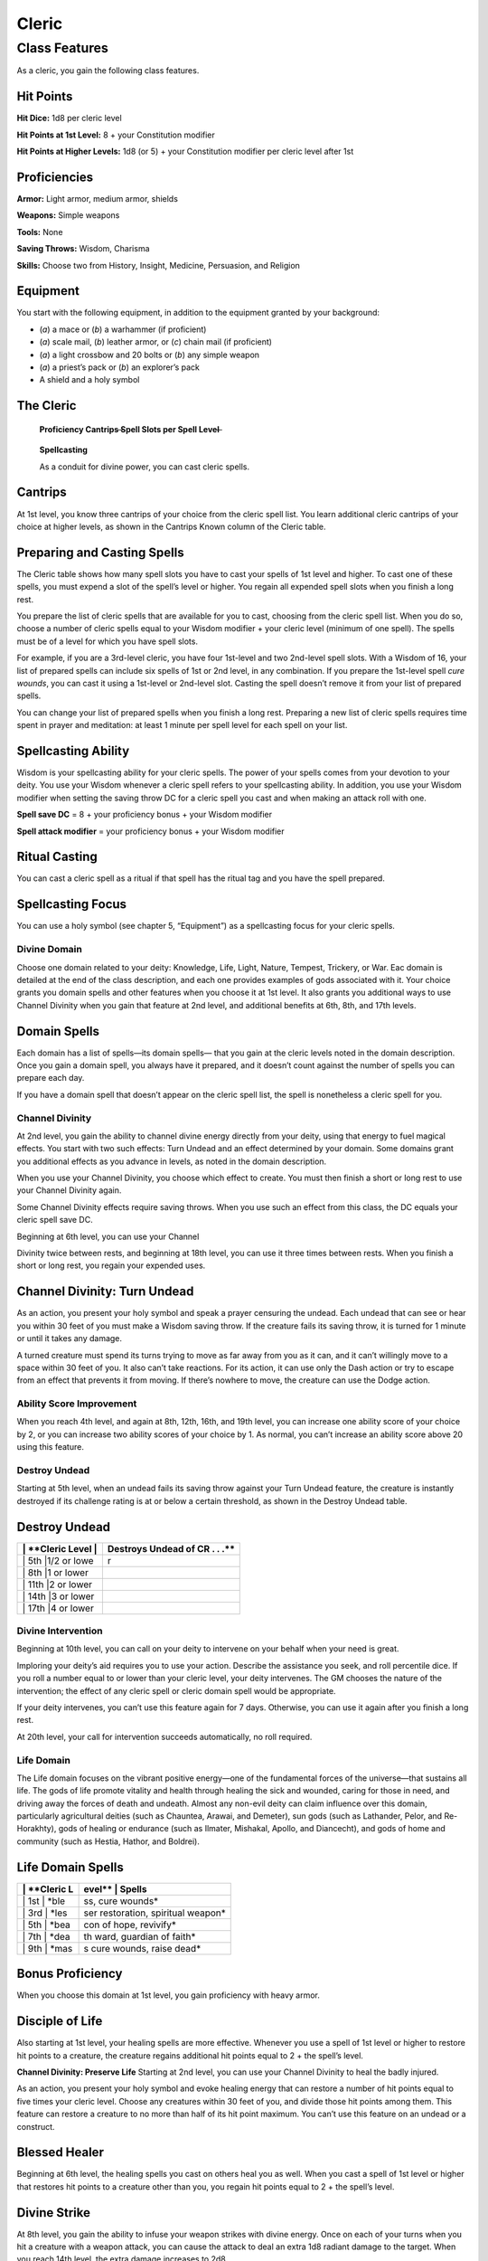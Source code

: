 Cleric
======

Class Features
--------------

As a cleric, you gain the following class features.

Hit Points
^^^^^^^^^^

**Hit Dice:** 1d8 per cleric level

**Hit Points at 1st Level:** 8 + your Constitution modifier

**Hit Points at Higher Levels:** 1d8 (or 5) + your Constitution modifier
per cleric level after 1st

Proficiencies
^^^^^^^^^^^^^

**Armor:** Light armor, medium armor, shields

**Weapons:** Simple weapons

**Tools:** None

**Saving Throws:** Wisdom, Charisma

**Skills:** Choose two from History, Insight, Medicine, Persuasion, and
Religion

Equipment
^^^^^^^^^

You start with the following equipment, in addition to the equipment
granted by your background:

-  (*a*) a mace or (*b*) a warhammer (if proficient)

-  (*a*) scale mail, (*b*) leather armor, or (*c*) chain mail (if
   proficient)

-  (*a*) a light crossbow and 20 bolts or (*b*) any simple weapon

-  (*a*) a priest’s pack or (*b*) an explorer’s pack

-  A shield and a holy symbol

The Cleric
^^^^^^^^^^

    **Proficiency Cantrips** ̶\ **Spell Slots per Spell Level**\ ̶

+-------+-------+------------------+-------+------+------+------+------+------+------+------+------+------+
| >     | >     | > **Features**   | >     | >    | >    | >    | >    | >    | >    | >    | >    | >    |
| **Lev | **Bon |                  | **Kno | **1s | **2n | **3r | **4t | **5t | **6t | **7t | **8t | **9t |
| el**  | us**  |                  | wn**  | t**  | d**  | d**  | h**  | h**  | h**  | h**  | h**  | h**  |
+=======+=======+==================+=======+======+======+======+======+======+======+======+======+======+
| > 1st | > +2  | > Spellcasting,  | > 3   | > 2  | > ̶   | > ̶   | > ̶   | > ̶   | > ̶   | > ̶   | > ̶   | > ̶   |
|       |       | Divine Domain    |       |      |      |      |      |      |      |      |      |      |
+-------+-------+------------------+-------+------+------+------+------+------+------+------+------+------+
| > 2nd | > +2  | > Channel        | > 3   | > 3  | > ̶   | > ̶   | > ̶   | > ̶   | > ̶   | > ̶   | > ̶   | > ̶   |
|       |       | Divinity         |       |      |      |      |      |      |      |      |      |      |
|       |       | (1/rest), Divine |       |      |      |      |      |      |      |      |      |      |
|       |       | Domain           |       |      |      |      |      |      |      |      |      |      |
+-------+-------+------------------+-------+------+------+------+------+------+------+------+------+------+
|       |       | > feature        |       |      |      |      |      |      |      |      |      |      |
+-------+-------+------------------+-------+------+------+------+------+------+------+------+------+------+
| > 3rd | > +2  | > ̶               | > 3   | > 4  | > 2  | > ̶   | > ̶   | > ̶   | > ̶   | > ̶   | > ̶   | > ̶   |
+-------+-------+------------------+-------+------+------+------+------+------+------+------+------+------+
| > 4th | > +2  | > Ability Score  | > 4   | > 4  | > 3  | > ̶   | > ̶   | > ̶   | > ̶   | > ̶   | > ̶   | > ̶   |
|       |       | Improvement      |       |      |      |      |      |      |      |      |      |      |
+-------+-------+------------------+-------+------+------+------+------+------+------+------+------+------+
| > 5th | > +3  | > Destroy Undead | > 4   | > 4  | > 3  | > 2  | > ̶   | > ̶   | > ̶   | > ̶   | > ̶   | > ̶   |
|       |       | (CR 1/2)         |       |      |      |      |      |      |      |      |      |      |
+-------+-------+------------------+-------+------+------+------+------+------+------+------+------+------+
| > 6th | > +3  | > Channel        | > 4   | > 4  | > 3  | > 3  | > ̶   | > ̶   | > ̶   | > ̶   | > ̶   | > ̶   |
|       |       | Divinity         |       |      |      |      |      |      |      |      |      |      |
|       |       | (2/rest), Divine |       |      |      |      |      |      |      |      |      |      |
|       |       | Domain           |       |      |      |      |      |      |      |      |      |      |
+-------+-------+------------------+-------+------+------+------+------+------+------+------+------+------+
|       |       | > feature        |       |      |      |      |      |      |      |      |      |      |
+-------+-------+------------------+-------+------+------+------+------+------+------+------+------+------+
| > 7th | > +3  | > ̶               | > 4   | > 4  | > 3  | > 3  | > 1  | > ̶   | > ̶   | > ̶   | > ̶   | > ̶   |
+-------+-------+------------------+-------+------+------+------+------+------+------+------+------+------+
| > 8th | > +3  | > Ability Score  | > 4   | > 4  | > 3  | > 3  | > 2  | > ̶   | > ̶   | > ̶   | > ̶   | > ̶   |
|       |       | Improvement,     |       |      |      |      |      |      |      |      |      |      |
|       |       | Destroy Undead > |       |      |      |      |      |      |      |      |      |      |
|       |       | > (CR 1), Divine |       |      |      |      |      |      |      |      |      |      |
|       |       | Domain feature   |       |      |      |      |      |      |      |      |      |      |
+-------+-------+------------------+-------+------+------+------+------+------+------+------+------+------+
| > 9th | > +4  | > ̶               | > 4   | > 4  | > 3  | > 3  | > 3  | > 1  | > ̶   | > ̶   | > ̶   | > ̶   |
+-------+-------+------------------+-------+------+------+------+------+------+------+------+------+------+
| >     | > +4  | > Divine         | > 5   | > 4  | > 3  | > 3  | > 3  | > 2  | > ̶   | > ̶   | > ̶   | > ̶   |
| 10th  |       | Intervention     |       |      |      |      |      |      |      |      |      |      |
+-------+-------+------------------+-------+------+------+------+------+------+------+------+------+------+
| >     | > +4  | > Destroy Undead | > 5   | > 4  | > 3  | > 3  | > 3  | > 2  | > 1  | > ̶   | > ̶   | > ̶   |
| 11th  |       | (CR 2)           |       |      |      |      |      |      |      |      |      |      |
+-------+-------+------------------+-------+------+------+------+------+------+------+------+------+------+
| >     | > +4  | > Ability Score  | > 5   | > 4  | > 3  | > 3  | > 3  | > 2  | > 1  | > ̶   | > ̶   | > ̶   |
| 12th  |       | Improvement      |       |      |      |      |      |      |      |      |      |      |
+-------+-------+------------------+-------+------+------+------+------+------+------+------+------+------+
| >     | > +5  | > ̶               | > 5   | > 4  | > 3  | > 3  | > 3  | > 2  | > 1  | > 1  | > ̶   | > ̶   |
| 13th  |       |                  |       |      |      |      |      |      |      |      |      |      |
+-------+-------+------------------+-------+------+------+------+------+------+------+------+------+------+
| >     | > +5  | > Destroy Undead | > 5   | > 4  | > 3  | > 3  | > 3  | > 2  | > 1  | > 1  | > ̶   | > ̶   |
| 14th  |       | (CR 3)           |       |      |      |      |      |      |      |      |      |      |
+-------+-------+------------------+-------+------+------+------+------+------+------+------+------+------+
| >     | > +5  | > ̶               | > 5   | > 4  | > 3  | > 3  | > 3  | > 2  | > 1  | > 1  | > 1  | > ̶   |
| 15th  |       |                  |       |      |      |      |      |      |      |      |      |      |
+-------+-------+------------------+-------+------+------+------+------+------+------+------+------+------+
| >     | > +5  | > Ability Score  | > 5   | > 4  | > 3  | > 3  | > 3  | > 2  | > 1  | > 1  | > 1  | > ̶   |
| 16th  |       | Improvement      |       |      |      |      |      |      |      |      |      |      |
+-------+-------+------------------+-------+------+------+------+------+------+------+------+------+------+
| >     | > +6  | > Destroy Undead | > 5   | > 4  | > 3  | > 3  | > 3  | > 2  | > 1  | > 1  | > 1  | > 1  |
| 17th  |       | (CR 4), Divine   |       |      |      |      |      |      |      |      |      |      |
|       |       | Domain           |       |      |      |      |      |      |      |      |      |      |
+-------+-------+------------------+-------+------+------+------+------+------+------+------+------+------+
|       |       | > feature        |       |      |      |      |      |      |      |      |      |      |
+-------+-------+------------------+-------+------+------+------+------+------+------+------+------+------+
| >     | > +6  | > Channel        | > 5   | > 4  | > 3  | > 3  | > 3  | > 3  | > 1  | > 1  | > 1  | > 1  |
| 18th  |       | Divinity         |       |      |      |      |      |      |      |      |      |      |
|       |       | (3/rest)         |       |      |      |      |      |      |      |      |      |      |
+-------+-------+------------------+-------+------+------+------+------+------+------+------+------+------+
| >     | > +6  | > Ability Score  | > 5   | > 4  | > 3  | > 3  | > 3  | > 3  | > 2  | > 1  | > 1  | > 1  |
| 19th  |       | Improvement      |       |      |      |      |      |      |      |      |      |      |
+-------+-------+------------------+-------+------+------+------+------+------+------+------+------+------+
| >     | > +6  | > Divine         | > 5   | > 4  | > 3  | > 3  | > 3  | > 3  | > 2  | > 2  | > 1  | > 1  |
| 20th  |       | Intervention     |       |      |      |      |      |      |      |      |      |      |
|       |       | improvement      |       |      |      |      |      |      |      |      |      |      |
+-------+-------+------------------+-------+------+------+------+------+------+------+------+------+------+

    **Spellcasting**

    As a conduit for divine power, you can cast cleric spells.

Cantrips
^^^^^^^^

At 1st level, you know three cantrips of your choice from the cleric
spell list. You learn additional cleric cantrips of your choice at
higher levels, as shown in the Cantrips Known column of the Cleric
table.

Preparing and Casting Spells
^^^^^^^^^^^^^^^^^^^^^^^^^^^^

The Cleric table shows how many spell slots you have to cast your spells
of 1st level and higher. To cast one of these spells, you must expend a
slot of the spell’s level or higher. You regain all expended spell slots
when you finish a long rest.

You prepare the list of cleric spells that are available for you to
cast, choosing from the cleric spell list. When you do so, choose a
number of cleric spells equal to your Wisdom modifier + your cleric
level (minimum of one spell). The spells must be of a level for which
you have spell slots.

For example, if you are a 3rd-level cleric, you have four 1st-level and
two 2nd-level spell slots. With a Wisdom of 16, your list of prepared
spells can include six spells of 1st or 2nd level, in any combination.
If you prepare the 1st-level spell *cure wounds*, you can cast it using
a 1st-level or 2nd-level slot. Casting the spell doesn’t remove it from
your list of prepared spells.

You can change your list of prepared spells when you finish a long rest.
Preparing a new list of cleric spells requires time spent in prayer and
meditation: at least 1 minute per spell level for each spell on your
list.

Spellcasting Ability
^^^^^^^^^^^^^^^^^^^^

Wisdom is your spellcasting ability for your cleric spells. The power of
your spells comes from your devotion to your deity. You use your Wisdom
whenever a cleric spell refers to your spellcasting ability. In
addition, you use your Wisdom modifier when setting the saving throw DC
for a cleric spell you cast and when making an attack roll with one.

**Spell save DC** = 8 + your proficiency bonus + your Wisdom modifier

**Spell attack modifier** = your proficiency bonus + your Wisdom
modifier

Ritual Casting
^^^^^^^^^^^^^^

You can cast a cleric spell as a ritual if that spell has the ritual tag
and you have the spell prepared.

Spellcasting Focus
^^^^^^^^^^^^^^^^^^

You can use a holy symbol (see chapter 5, “Equipment”) as a spellcasting
focus for your cleric spells.

Divine Domain
~~~~~~~~~~~~~

Choose one domain related to your deity: Knowledge, Life, Light, Nature,
Tempest, Trickery, or War. Eac domain is detailed at the end of the
class description, and each one provides examples of gods associated
with it. Your choice grants you domain spells and other features when
you choose it at 1st level. It also grants you additional ways to use
Channel Divinity when you gain that feature at 2nd level, and additional
benefits at 6th, 8th, and 17th levels.

Domain Spells
^^^^^^^^^^^^^

Each domain has a list of spells—its domain spells— that you gain at the
cleric levels noted in the domain description. Once you gain a domain
spell, you always have it prepared, and it doesn’t count against the
number of spells you can prepare each day.

If you have a domain spell that doesn’t appear on the cleric spell list,
the spell is nonetheless a cleric spell for you.

Channel Divinity
~~~~~~~~~~~~~~~~

At 2nd level, you gain the ability to channel divine energy directly
from your deity, using that energy to fuel magical effects. You start
with two such effects: Turn Undead and an effect determined by your
domain. Some domains grant you additional effects as you advance in
levels, as noted in the domain description.

When you use your Channel Divinity, you choose which effect to create.
You must then finish a short or long rest to use your Channel Divinity
again.

Some Channel Divinity effects require saving throws. When you use such
an effect from this class, the DC equals your cleric spell save DC.

Beginning at 6th level, you can use your Channel

Divinity twice between rests, and beginning at 18th level, you can use
it three times between rests. When you finish a short or long rest, you
regain your expended uses.

Channel Divinity: Turn Undead
^^^^^^^^^^^^^^^^^^^^^^^^^^^^^

As an action, you present your holy symbol and speak a prayer censuring
the undead. Each undead that can see or hear you within 30 feet of you
must make a Wisdom saving throw. If the creature fails its saving throw,
it is turned for 1 minute or until it takes any damage.

A turned creature must spend its turns trying to move as far away from
you as it can, and it can’t willingly move to a space within 30 feet of
you. It also can’t take reactions. For its action, it can use only the
Dash action or try to escape from an effect that prevents it from
moving. If there’s nowhere to move, the creature can use the Dodge
action.

Ability Score Improvement
~~~~~~~~~~~~~~~~~~~~~~~~~

When you reach 4th level, and again at 8th, 12th, 16th, and 19th level,
you can increase one ability score of your choice by 2, or you can
increase two ability scores of your choice by 1. As normal, you can’t
increase an ability score above 20 using this feature.

Destroy Undead
~~~~~~~~~~~~~~

Starting at 5th level, when an undead fails its saving throw against
your Turn Undead feature, the creature is instantly destroyed if its
challenge rating is at or below a certain threshold, as shown in the
Destroy Undead table.

Destroy Undead
^^^^^^^^^^^^^^

+--------------------------+-----------------------------------+
| \| \*\*Cleric Level \|   | Destroys Undead of CR . . .\*\*   |
+==========================+===================================+
| \| 5th \|1/2 or lowe     | r                                 |
+--------------------------+-----------------------------------+
| \| 8th \|1 or lower      |                                   |
+--------------------------+-----------------------------------+
| \| 11th \|2 or lower     |                                   |
+--------------------------+-----------------------------------+
| \| 14th \|3 or lower     |                                   |
+--------------------------+-----------------------------------+
| \| 17th \|4 or lower     |                                   |
+--------------------------+-----------------------------------+

Divine Intervention
~~~~~~~~~~~~~~~~~~~

Beginning at 10th level, you can call on your deity to intervene on your
behalf when your need is great.

Imploring your deity’s aid requires you to use your action. Describe the
assistance you seek, and roll percentile dice. If you roll a number
equal to or lower than your cleric level, your deity intervenes. The GM
chooses the nature of the intervention; the effect of any cleric spell
or cleric domain spell would be appropriate.

If your deity intervenes, you can’t use this feature again for 7 days.
Otherwise, you can use it again after you finish a long rest.

At 20th level, your call for intervention succeeds automatically, no
roll required.

Life Domain
~~~~~~~~~~~

The Life domain focuses on the vibrant positive energy—one of the
fundamental forces of the universe—that sustains all life. The gods of
life promote vitality and health through healing the sick and wounded,
caring for those in need, and driving away the forces of death and
undeath. Almost any non-evil deity can claim influence over this domain,
particularly agricultural deities (such as Chauntea, Arawai, and
Demeter), sun gods (such as Lathander, Pelor, and Re-Horakhty), gods of
healing or endurance (such as Ilmater, Mishakal, Apollo, and Diancecht),
and gods of home and community (such as Hestia, Hathor, and Boldrei).

Life Domain Spells
^^^^^^^^^^^^^^^^^^

+-------------------+---------------------------------------+
| \| \*\*Cleric L   | evel\*\* \| **Spells**                |
+===================+=======================================+
| \| 1st \| \*ble   | ss, cure wounds\*                     |
+-------------------+---------------------------------------+
| \| 3rd \| \*les   | ser restoration, spiritual weapon\*   |
+-------------------+---------------------------------------+
| \| 5th \| \*bea   | con of hope, revivify\*               |
+-------------------+---------------------------------------+
| \| 7th \| \*dea   | th ward, guardian of faith\*          |
+-------------------+---------------------------------------+
| \| 9th \| \*mas   | s cure wounds, raise dead\*           |
+-------------------+---------------------------------------+

Bonus Proficiency
^^^^^^^^^^^^^^^^^

When you choose this domain at 1st level, you gain proficiency with
heavy armor.

Disciple of Life
^^^^^^^^^^^^^^^^

Also starting at 1st level, your healing spells are more effective.
Whenever you use a spell of 1st level or higher to restore hit points to
a creature, the creature regains additional hit points equal to 2 + the
spell’s level.

**Channel Divinity: Preserve Life** Starting at 2nd level, you can use
your Channel Divinity to heal the badly injured.

As an action, you present your holy symbol and evoke healing energy that
can restore a number of hit points equal to five times your cleric
level. Choose any creatures within 30 feet of you, and divide those hit
points among them. This feature can restore a creature to no more than
half of its hit point maximum. You can’t use this feature on an undead
or a construct.

Blessed Healer
^^^^^^^^^^^^^^

Beginning at 6th level, the healing spells you cast on others heal you
as well. When you cast a spell of 1st level or higher that restores hit
points to a creature other than you, you regain hit points equal to 2 +
the spell’s level.

Divine Strike
^^^^^^^^^^^^^

At 8th level, you gain the ability to infuse your weapon strikes with
divine energy. Once on each of your turns when you hit a creature with a
weapon attack, you can cause the attack to deal an extra 1d8 radiant
damage to the target. When you reach 14th level, the extra damage
increases to 2d8.

Supreme Healing
^^^^^^^^^^^^^^^

Starting at 17th level, when you would normally roll one or more dice to
restore hit points with a spell, you instead use the highest number
possible for each die. For example, instead of restoring 2d6 hit points
to a creature, you restore 12.
